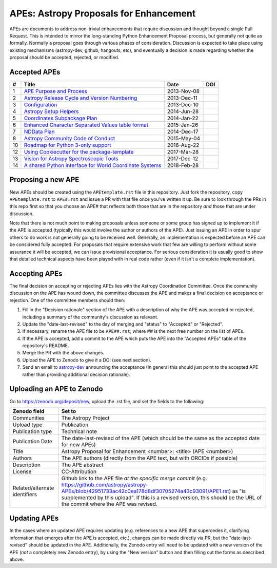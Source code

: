 APEs: Astropy Proposals for Enhancement
---------------------------------------

APEs are documents to address non-trivial enhancements that require discussion
and thought beyond a single Pull Request. This is intended to mirror the
long-standing Python Enhancement  Proposal process, but generally not quite as
formally. Normally a proposal goes through various phases of consideration.
Discussion is expected to take place using existing mechanisms (astropy-dev,
github, hangouts, etc), and eventually a decision is made regarding whether the
proposal should be accepted, rejected, or modified.

Accepted APEs
^^^^^^^^^^^^^

=== ========================================================= =========== ============
#     Title                                                   Date        DOI
=== ========================================================= =========== ============
1   `APE Purpose and Process`_                                2013-Nov-08 |APE 1 DOI|
2   `Astropy Release Cycle and Version Numbering`_            2013-Dec-11 |APE 2 DOI|
3   `Configuration`_                                          2013-Dec-10 |APE 3 DOI|
4   `Astropy Setup Helpers`_                                  2014-Jun-28 |APE 4 DOI|
5   `Coordinates Subpackage Plan`_                            2014-Jan-22 |APE 5 DOI|
6   `Enhanced Character Separated Values table format`_       2015-Jan-26 |APE 6 DOI|
7   `NDData Plan`_                                            2014-Dec-17 |APE 7 DOI|
8   `Astropy Community Code of Conduct`_                      2015-May-04 |APE 8 DOI|
10  `Roadmap for Python 3-only support`_                      2016-Aug-22 |APE 10 DOI|
12  `Using Cookiecutter for the package-template`_            2017-Mar-28 |APE 12 DOI|
13  `Vision for Astropy Spectroscopic Tools`_                 2017-Dec-12 |APE 13 DOI|
14  `A shared Python interface for World Coordinate Systems`_ 2018-Feb-28 |APE 14 DOI|
=== ========================================================= =========== ============

.. _APE Purpose and Process: https://github.com/astropy/astropy-APEs/blob/master/APE1.rst
.. _Astropy Release Cycle and Version Numbering: https://github.com/astropy/astropy-APEs/blob/master/APE2.rst
.. _Configuration: https://github.com/astropy/astropy-APEs/blob/master/APE3.rst
.. _Astropy Setup Helpers: https://github.com/astropy/astropy-APEs/blob/master/APE4.rst
.. _Coordinates Subpackage Plan: https://github.com/astropy/astropy-APEs/blob/master/APE5.rst
.. _Enhanced Character Separated Values table format: https://github.com/astropy/astropy-APEs/blob/master/APE6.rst
.. _NDData Plan: https://github.com/astropy/astropy-APEs/blob/master/APE7.rst
.. _Astropy Community Code of Conduct: https://github.com/astropy/astropy-APEs/blob/master/APE8.rst
.. _Roadmap for Python 3-only support: https://github.com/astropy/astropy-APEs/blob/master/APE10.rst
.. _Using Cookiecutter for the package-template: https://github.com/astropy/astropy-APEs/blob/master/APE12.rst
.. _Vision for Astropy Spectroscopic Tools: https://github.com/astropy/astropy-APEs/blob/master/APE13.rst
.. _A shared Python interface for World Coordinate Systems: https://github.com/astropy/astropy-APEs/blob/master/APE14.rst

.. |APE 1 DOI| image:: https://zenodo.org/badge/DOI/10.5281/zenodo.1043886.svg
   :target: https://doi.org/10.5281/zenodo.1043886

.. |APE 2 DOI| image:: https://zenodo.org/badge/DOI/10.5281/zenodo.1043888.svg
   :target: https://doi.org/10.5281/zenodo.1043888

.. |APE 3 DOI| image:: https://zenodo.org/badge/DOI/10.5281/zenodo.1043890.svg
   :target: https://doi.org/10.5281/zenodo.1043890

.. |APE 4 DOI| image:: https://zenodo.org/badge/DOI/10.5281/zenodo.1043892.svg
   :target: https://doi.org/10.5281/zenodo.1043892

.. |APE 5 DOI| image:: https://zenodo.org/badge/DOI/10.5281/zenodo.1043897.svg
   :target: https://doi.org/10.5281/zenodo.1043897

.. |APE 6 DOI| image:: https://zenodo.org/badge/DOI/10.5281/zenodo.1043901.svg
   :target: https://doi.org/10.5281/zenodo.1043901

.. |APE 7 DOI| image:: https://zenodo.org/badge/DOI/10.5281/zenodo.1043907.svg
   :target: https://doi.org/10.5281/zenodo.1043907

.. |APE 8 DOI| image:: https://zenodo.org/badge/DOI/10.5281/zenodo.1043913.svg
   :target: https://doi.org/10.5281/zenodo.1043913

.. |APE 10 DOI| image:: https://zenodo.org/badge/DOI/10.5281/zenodo.1038587.svg
   :target: https://doi.org/10.5281/zenodo.1038587

.. |APE 12 DOI| image:: https://zenodo.org/badge/DOI/10.5281/zenodo.1044484.svg
   :target: https://doi.org/10.5281/zenodo.1044484

.. |APE 13 DOI| image:: https://zenodo.org/badge/DOI/10.5281/zenodo.1117943.svg
   :target: https://doi.org/10.5281/zenodo.1117943

.. |APE 14 DOI| image:: https://zenodo.org/badge/DOI/10.5281/zenodo.1188875.svg
   :target: https://doi.org/10.5281/zenodo.1188875


Proposing a new APE
^^^^^^^^^^^^^^^^^^^

New APEs should be created using the ``APEtemplate.rst`` file in this repository.
Just fork the repository, copy ``APEtemplate.rst`` to ``APE#.rst`` and issue a
PR with that file once you've written it up.  Be sure to look through the PRs in
this repo first so that you choose an APE# that reflects both those that are in
the repository *and* those that are under discussion.

Note that there is not much point to making proposals unless someone or some
group has signed up to implement it if the APE is accepted
(typically this would involve the author or authors of the APE).  Just issuing
an APE in order to spur others to do work is not generally going to be received
well. Generally, an implementation is expected before an APE can be considered
fully accepted. For proposals that require extensive work that few are willing
to perform without some assurance it will be accepted, we can issue provisional
acceptance. For serious consideration it is usually good to show that detailed
technical aspects have been played with in real code rather (even if it isn't a
complete implementation).

Accepting APEs
^^^^^^^^^^^^^^

The final decision on accepting or rejecting APEs lies with the Astropy
Coordination Committee.  Once the community discussion on the APE has wound
down, the committee discusses the APE and makes a final decision on acceptance
or rejection.  One of the committee members should then:

1. Fill in the "Decision rationale" section of the APE with a description of why
   the APE was accepted or rejected, including a summary of the community's
   discussion as relevant.
2. Update the "date-last-revised" to the day of merging and "status" to
   "Accepted" or "Rejected".
3. If necessary, rename the APE file to be ``APE##.rst``, where ## is the next
   free number on the list of APEs.
4. If the APE is accepted, add a commit to the APE which puts the APE into the
   "Accepted APEs" table of the repository's README.
5. Merge the PR with the above changes.
6. Upload the APE to Zenodo to give it a DOI (see next section).
7. Send an email to `astropy-dev <https://groups.google.com/forum/#!forum/astropy-dev/>`_
   announcing the acceptance (In general this should just point to the accepted
   APE rather than providing additional decision rationale).

Uploading an APE to Zenodo
^^^^^^^^^^^^^^^^^^^^^^^^^^

Go to https://zenodo.org/deposit/new, upload the .rst file, and set the fields to the following:

============================= ======================================================
Zenodo field                  Set to
============================= ======================================================
Communities                   The Astropy Project
Upload type                   Publication
Publication type              Technical note
Publication Date              The date-last-revised of the APE (which should be the same as the accepted date for new APEs)
Title                         Astropy Proposal for Enhancement <number>: <title> (APE <number>)
Authors                       The APE authors (directly from the APE text, but with ORCIDs if possible)
Description                   The APE abstract
License                       CC-Attribution
Related/alternate identifiers Github link to the APE file *at the specific merge commit* (e.g. https://github.com/astropy/astropy-APEs/blob/42951733ac42c0ea178d8df30705274a43c93091/APE1.rst) as "is supplemented by this upload". If this is a revised version, this should be the URL of the commit where the APE was revised.
============================= ======================================================

Updating APEs
^^^^^^^^^^^^^

In the cases where an updated APE requires updating (e.g. references to a  new
APE that supercedes it, clarifying information that emerges after the APE is
accepted, etc.), changes can be made directly via PR, but the
"date-last-revised" should be updated in the APE. Additionally, the Zenodo entry
will need to be updated with a new version of the APE (*not* a completely new
Zenodo entry), by using the "New version" button and then filling out the forms
as described above.
